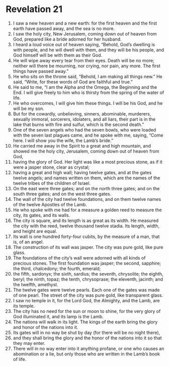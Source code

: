 ﻿
* Revelation 21
1. I saw a new heaven and a new earth: for the first heaven and the first earth have passed away, and the sea is no more. 
2. I saw the holy city, New Jerusalem, coming down out of heaven from God, prepared like a bride adorned for her husband. 
3. I heard a loud voice out of heaven saying, “Behold, God’s dwelling is with people, and he will dwell with them, and they will be his people, and God himself will be with them as their God. 
4. He will wipe away every tear from their eyes. Death will be no more; neither will there be mourning, nor crying, nor pain, any more. The first things have passed away.” 
5. He who sits on the throne said, “Behold, I am making all things new.” He said, “Write, for these words of God are faithful and true.” 
6. He said to me, “I am the Alpha and the Omega, the Beginning and the End. I will give freely to him who is thirsty from the spring of the water of life. 
7. He who overcomes, I will give him these things. I will be his God, and he will be my son. 
8. But for the cowardly, unbelieving, sinners, abominable, murderers, sexually immoral, sorcerers, idolaters, and all liars, their part is in the lake that burns with fire and sulfur, which is the second death.” 
9. One of the seven angels who had the seven bowls, who were loaded with the seven last plagues came, and he spoke with me, saying, “Come here. I will show you the wife, the Lamb’s bride.” 
10. He carried me away in the Spirit to a great and high mountain, and showed me the holy city, Jerusalem, coming down out of heaven from God, 
11. having the glory of God. Her light was like a most precious stone, as if it were a jasper stone, clear as crystal; 
12. having a great and high wall; having twelve gates, and at the gates twelve angels; and names written on them, which are the names of the twelve tribes of the children of Israel. 
13. On the east were three gates; and on the north three gates; and on the south three gates; and on the west three gates. 
14. The wall of the city had twelve foundations, and on them twelve names of the twelve Apostles of the Lamb. 
15. He who spoke with me had for a measure a golden reed to measure the city, its gates, and its walls. 
16. The city is square, and its length is as great as its width. He measured the city with the reed, twelve thousand twelve stadia. Its length, width, and height are equal. 
17. Its wall is one hundred forty-four cubits, by the measure of a man, that is, of an angel. 
18. The construction of its wall was jasper. The city was pure gold, like pure glass. 
19. The foundations of the city’s wall were adorned with all kinds of precious stones. The first foundation was jasper; the second, sapphire; the third, chalcedony; the fourth, emerald; 
20. the fifth, sardonyx; the sixth, sardius; the seventh, chrysolite; the eighth, beryl; the ninth, topaz; the tenth, chrysoprase; the eleventh, jacinth; and the twelfth, amethyst. 
21. The twelve gates were twelve pearls. Each one of the gates was made of one pearl. The street of the city was pure gold, like transparent glass. 
22. I saw no temple in it, for the Lord God, the Almighty, and the Lamb, are its temple. 
23. The city has no need for the sun or moon to shine, for the very glory of God illuminated it, and its lamp is the Lamb. 
24. The nations will walk in its light. The kings of the earth bring the glory and honor of the nations into it. 
25. Its gates will in no way be shut by day (for there will be no night there), 
26. and they shall bring the glory and the honor of the nations into it so that they may enter. 
27. There will in no way enter into it anything profane, or one who causes an abomination or a lie, but only those who are written in the Lamb’s book of life. 
